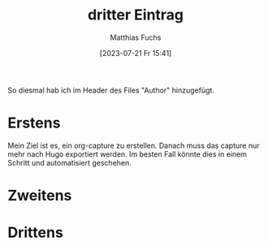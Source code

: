 #+title:      dritter Eintrag
#+date:       [2023-07-21 Fr 15:41]
#+filetags:   :public:
#+identifier: 20230721T154120
#+HUGO_BASE_DIR: /home/matthias/flying-toasters/
#+AUTHOR: Matthias Fuchs


So diesmal hab ich im Header des Files "Author" hinzugefügt.

* Erstens
Mein Ziel ist es, ein org-capture zu erstellen. Danach muss das capture nur mehr nach Hugo exportiert werden. Im besten Fall könnte dies in einem Schritt und automatisiert geschehen.

* Zweitens

* Drittens
